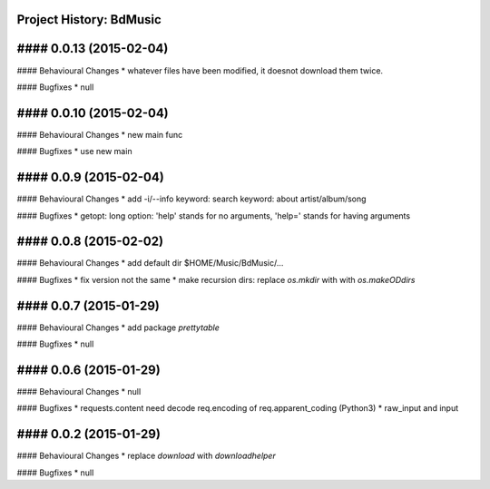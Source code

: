 Project History: BdMusic 
-----------------------

#### 0.0.13 (2015-02-04) 
----------------------------------------
#### Behavioural Changes
* whatever files have been modified, it doesnot download them twice.

#### Bugfixes
* null


#### 0.0.10 (2015-02-04) 
----------------------------------------
#### Behavioural Changes
* new main func

#### Bugfixes
*  use new main


#### 0.0.9 (2015-02-04) 
----------------------------------------
#### Behavioural Changes
* add -i/--info keyword: search keyword: about artist/album/song

#### Bugfixes
* getopt: long option: 'help' stands for no arguments, 'help=' stands for having arguments


#### 0.0.8 (2015-02-02) 
----------------------------------------
#### Behavioural Changes
* add default dir $HOME/Music/BdMusic/...

#### Bugfixes
* fix version not the same
*  make recursion dirs: replace `os.mkdir` with with `os.makeODdirs`


#### 0.0.7 (2015-01-29) 
----------------------------------------
#### Behavioural Changes
* add package `prettytable`

#### Bugfixes
* null


#### 0.0.6 (2015-01-29) 
----------------------------------------

#### Behavioural Changes
* null

#### Bugfixes
* requests.content need decode req.encoding of req.apparent_coding (Python3)
* raw_input and input

#### 0.0.2 (2015-01-29) 
----------------------------------------

#### Behavioural Changes
* replace `download` with `downloadhelper`

#### Bugfixes
* null

